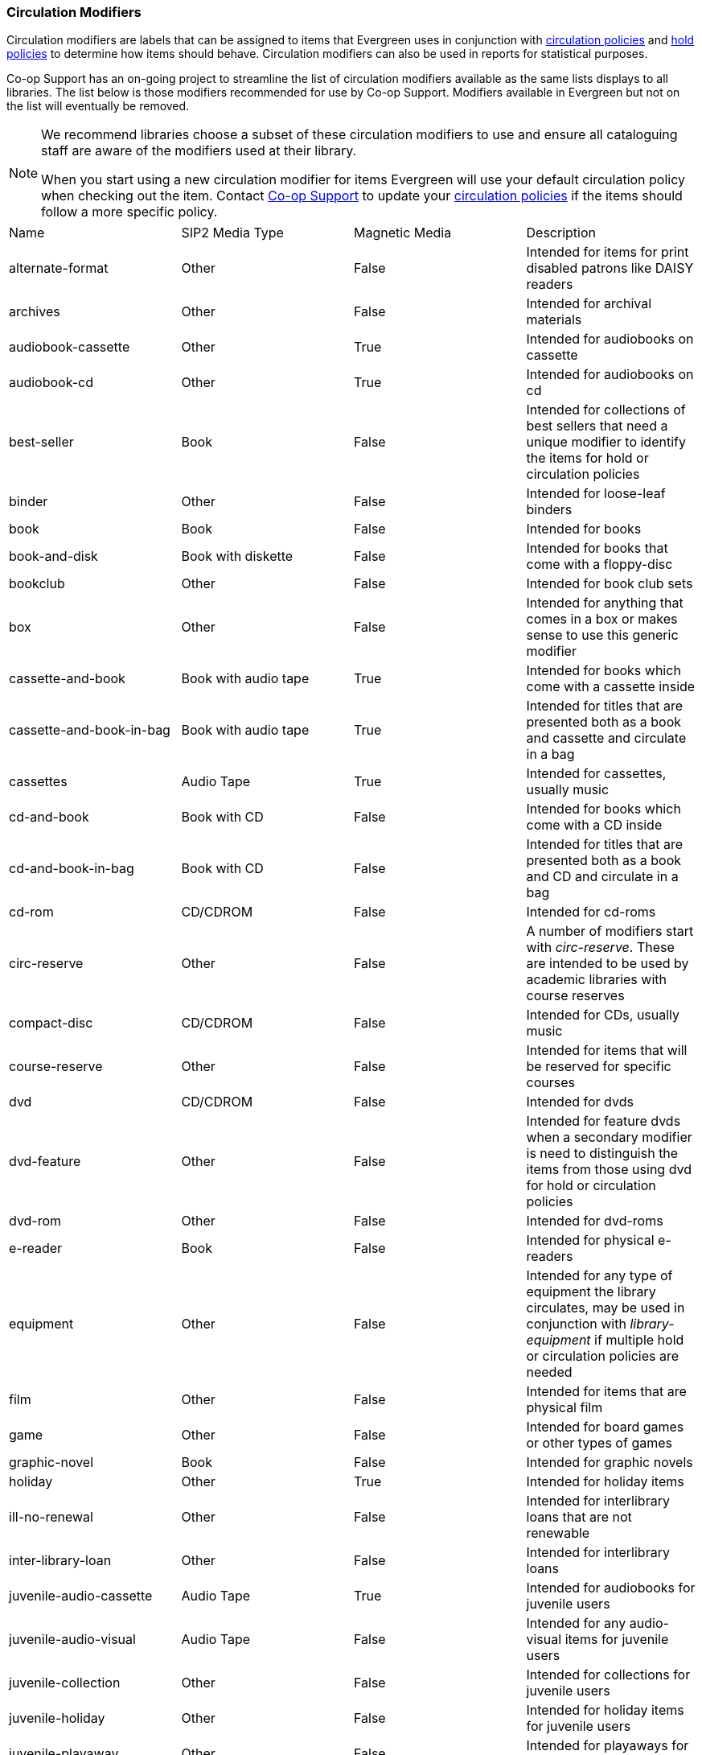 Circulation Modifiers
~~~~~~~~~~~~~~~~~~~~~

Circulation modifiers are labels that can be assigned to items that Evergreen uses in conjunction 
with xref:_circulation_policies[circulation policies] and xref:_hold_policies[hold policies] to determine 
how items should behave.  Circulation modifiers can also be used in reports for statistical purposes.

Co-op Support has an on-going project to streamline the list of circulation modifiers available as the same lists
displays to all libraries.  The list below is those modifiers recommended for use by Co-op Support.  
Modifiers available in Evergreen but not on the list will eventually be removed.

[NOTE]
======
We recommend libraries choose a subset of these circulation modifiers to use and ensure all 
cataloguing staff are aware of the modifiers used at their library.

When you start using a new circulation modifier for items Evergreen will use your default circulation 
policy when checking out the item.  Contact https://bc.libraries.coop/support/[Co-op Support] to update your 
xref:_changing_your_circulation_policies[circulation policies] if the items should follow a more specific 
policy.
======


[option="header"]
|===
| Name | SIP2 Media Type | Magnetic Media | Description 
| alternate-format | Other | False | Intended for items for print disabled patrons like DAISY readers
| archives | Other | False | Intended for archival materials
| audiobook-cassette | Other | True | Intended for audiobooks on cassette
| audiobook-cd | Other | True | Intended for audiobooks on cd
| best-seller | Book | False | Intended for collections of best sellers that need a unique modifier to identify
the items for hold or circulation policies
| binder | Other | False | Intended for loose-leaf binders
| book | Book | False | Intended for books
| book-and-disk | Book with diskette | False | Intended for books that come with a floppy-disc
| bookclub | Other | False | Intended for book club sets
| box | Other | False | Intended for anything that comes in a box or makes sense to use this generic modifier
| cassette-and-book | Book with audio tape | True | Intended for books which come with a cassette inside
| cassette-and-book-in-bag | Book with audio tape | True | Intended for titles that are presented both as a book and 
cassette and circulate in a bag 
| cassettes | Audio Tape | True | Intended for cassettes, usually music
| cd-and-book | Book with CD | False | Intended for books which come with a CD inside
| cd-and-book-in-bag | Book with CD | False | Intended for titles that are presented both as a book and 
CD and circulate in a bag 
| cd-rom | CD/CDROM | False | Intended for cd-roms
| circ-reserve | Other | False | A number of modifiers start with _circ-reserve_.  These are intended to be
used by academic libraries with course reserves
| compact-disc | CD/CDROM | False | Intended for CDs, usually music
| course-reserve | Other | False | Intended for items that will be reserved for specific courses
| dvd | CD/CDROM| False | Intended for dvds
| dvd-feature | Other | False | Intended for feature dvds when a secondary modifier is need to distinguish the items
from those using dvd for hold or circulation policies
| dvd-rom | Other | False | Intended for dvd-roms
| e-reader | Book | False | Intended for physical e-readers
| equipment | Other | False | Intended for any type of equipment the library circulates, may be used in 
conjunction with _library-equipment_ if multiple hold or circulation policies are needed
| film | Other | False | Intended for items that are physical film
| game | Other | False | Intended for board games or other types of games
| graphic-novel | Book | False | Intended for graphic novels
| holiday | Other | True | Intended for holiday items
| ill-no-renewal | Other | False | Intended for interlibrary loans that are not renewable
| inter-library-loan | Other | False | Intended for interlibrary loans
| juvenile-audio-cassette | Audio Tape | True | Intended for audiobooks for juvenile users
| juvenile-audio-visual | Audio Tape | False | Intended for any audio-visual items for juvenile users
| juvenile-collection | Other | False | Intended for collections for juvenile users
| juvenile-holiday | Other | False | Intended for holiday items for juvenile users
| juvenile-playaway | Other | False | Intended for playaways for juvenile users
| juvenile-serial | Magazine | False | Intended for magazines or periodicals for juvenile users
| juvenile-video | Video Tape | True | Intended for videos or dvds for juvenile users
| kit | Audio Tape | True | Intended for anything considered a kit
| language-learning | Other | False | Intended for items on learning a language
| language-other | Other | False | Intended for items in a language different than the majority of the 
library's collection
| laptop | Other | False | Intended for laptops
| large-print | Other | False | Intended for large print items
| library-equipment | Other | False | Intended for any type of equipment the library circulates, may be used in 
conjunction with _equipment_ if multiple hold or circulation policies are needed 
| literacy-kit | Other | False | Intended for literacy kits
| magazine | Magazine | False | Intended for magazines, often used by public libraries
| map | Other | False | Intended for maps
| new-books | Book | False | Intended for items newly added to the collection
| newspaper | Magazine | False | Intended for newspapers
| other | Other | False | Intended for items that don't fit one of the other circulation modifiers
| pamphlet | Other | False | Intended for pamphlets
| paperback | Other | False | Intended for paperbacks if they need to be separate from other books for 
statistical or policy reasons
| pattern | Other | False | Intended for patterns, such as for knitting, crocheting, or sewing 
| periodical | Magazine | False | Intended for periodicals, often used by academic libraries
| playaway | Other | False | Intended for playways
| puzzle | Other | False | Intended for jigsaw puzzles
| quick-video-game | Other | False | Intended for video games with a shorter than normal loan period
| quickread | Other | False | Intended for books or audiobooks with a shorter than normal loan period
| readalongs | Other | False | Intended for readalongs
| semester | Other | False | Intended for items that go out for an entire semester, used by academic libraries
| special-collection | Other | False | Intended for a collection of items that need a unique modifier for statistical 
or policy reasons, see also _unique-collection_
| spiral-binding | Other | False | Intended for items that are spiral bound
| tablet | Other | False | Intended for electronic tablets
| textbook | Book | False | Intended for textbooks
| toy | Other | False | Intended for toys
| unique-collection | Other | False | Intended for a collection of items that need a unique modifier for statistical 
or policy reasons, see also _special-collection_
| vertical-file | Other | False | Intended for vertical files
| video | Video Tape | True | Intended for VHS
| video-games | Other | False | Intended for video games
|===

